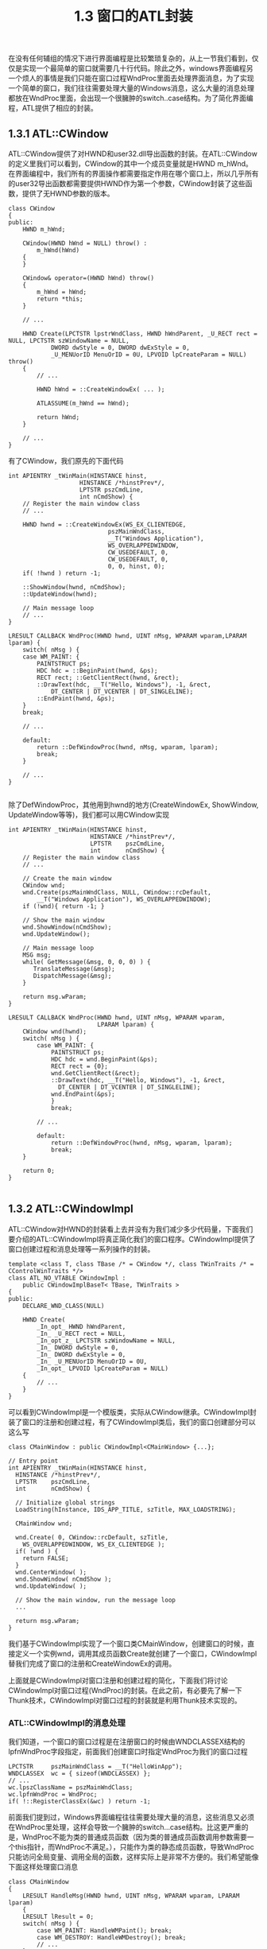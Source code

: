 #+OPTIONS: ^:nil

#+TITLE: 1.3 窗口的ATL封装

在没有任何辅组的情况下进行界面编程是比较繁琐复杂的，从上一节我们看到，仅仅是实现一个最简单的窗口就需要几十行代码。除此之外，windows界面编程另一个烦人的事情是我们只能在窗口过程WndProc里面去处理界面消息，为了实现一个简单的窗口，我们往往需要处理大量的Windows消息，这么大量的消息处理都放在WndProc里面，会出现一个很臃肿的switch..case结构。为了简化界面编程，ATL提供了相应的封装。

** 1.3.1 ATL::CWindow
ATL::CWindow提供了对HWND和user32.dll导出函数的封装。在ATL::CWindow的定义里我们可以看到，CWindow的其中一个成员变量就是HWND m_hWnd。在界面编程中，我们所有的界面操作都需要指定作用在哪个窗口上，所以几乎所有的user32导出函数都需要提供HWND作为第一个参数，CWindow封装了这些函数，提供了无HWND参数的版本。

#+BEGIN_SRC C++
class CWindow
{
public:
	HWND m_hWnd;

	CWindow(HWND hWnd = NULL) throw() :
		m_hWnd(hWnd)
	{
	}

	CWindow& operator=(HWND hWnd) throw()
	{
		m_hWnd = hWnd;
		return *this;
	}

	// ...

	HWND Create(LPCTSTR lpstrWndClass, HWND hWndParent, _U_RECT rect = NULL, LPCTSTR szWindowName = NULL,
			DWORD dwStyle = 0, DWORD dwExStyle = 0,
			_U_MENUorID MenuOrID = 0U, LPVOID lpCreateParam = NULL) throw()
	{
		// ...

		HWND hWnd = ::CreateWindowEx( ... );

		ATLASSUME(m_hWnd == hWnd);

		return hWnd;
	}

	// ...
}
#+END_SRC
有了CWindow，我们原先的下面代码
#+BEGIN_SRC C++
int APIENTRY _tWinMain(HINSTANCE hinst,
                    HINSTANCE /*hinstPrev*/,
                    LPTSTR pszCmdLine,
                    int nCmdShow) {
	// Register the main window class
	// ...

	HWND hwnd = ::CreateWindowEx(WS_EX_CLIENTEDGE,
                            pszMainWndClass,
                            __T("Windows Application"),
                            WS_OVERLAPPEDWINDOW,
                            CW_USEDEFAULT, 0,
                            CW_USEDEFAULT, 0,
                            0, 0, hinst, 0);
    if( !hwnd ) return -1;

    ::ShowWindow(hwnd, nCmdShow);
    ::UpdateWindow(hwnd);

	// Main message loop
	// ...
}

LRESULT CALLBACK WndProc(HWND hwnd, UINT nMsg, WPARAM wparam,LPARAM lparam) {
    switch( nMsg ) {
    case WM_PAINT: {
        PAINTSTRUCT ps;
        HDC hdc = ::BeginPaint(hwnd, &ps);
        RECT rect; ::GetClientRect(hwnd, &rect);
        ::DrawText(hdc, __T("Hello, Windows"), -1, &rect, 
            DT_CENTER | DT_VCENTER | DT_SINGLELINE);
        ::EndPaint(hwnd, &ps);
    }
    break;

	// ...

	default:
        return ::DefWindowProc(hwnd, nMsg, wparam, lparam);
        break;
    }
	
	// ...
}

#+END_SRC
除了DefWindowProc，其他用到hwnd的地方(CreateWindowEx, ShowWindow, UpdateWindow等等)，我们都可以用CWindow实现
#+BEGIN_SRC C++
int APIENTRY _tWinMain(HINSTANCE hinst,
					   HINSTANCE /*hinstPrev*/,
					   LPTSTR    pszCmdLine,
					   int       nCmdShow) {
	// Register the main window class
	// ...

	// Create the main window
	CWindow wnd;
	wnd.Create(pszMainWndClass, NULL, CWindow::rcDefault, 
        __T("Windows Application"), WS_OVERLAPPEDWINDOW);
	if (!wnd){ return -1; }

	// Show the main window
	wnd.ShowWindow(nCmdShow);
	wnd.UpdateWindow();

	// Main message loop
	MSG msg;
	while( GetMessage(&msg, 0, 0, 0) ) {
	   TranslateMessage(&msg);
	   DispatchMessage(&msg);
	}

	return msg.wParam;
}

LRESULT CALLBACK WndProc(HWND hwnd, UINT nMsg, WPARAM wparam,
						 LPARAM lparam) {
    CWindow wnd(hwnd);
    switch( nMsg ) {
        case WM_PAINT: {
            PAINTSTRUCT ps;
            HDC hdc = wnd.BeginPaint(&ps);
            RECT rect = {0};
            wnd.GetClientRect(&rect);
            ::DrawText(hdc, __T("Hello, Windows"), -1, &rect,
              DT_CENTER | DT_VCENTER | DT_SINGLELINE);
            wnd.EndPaint(&ps);
            }
            break;

		// ...

        default:
            return ::DefWindowProc(hwnd, nMsg, wparam, lparam);
            break;
    }

	return 0;
}

#+END_SRC


** 1.3.2 ATL::CWindowImpl
ATL::CWindow对HWND的封装看上去并没有为我们减少多少代码量，下面我们要介绍的ATL::CWindowImpl将真正简化我们的窗口程序。CWindowImpl提供了窗口创建过程和消息处理等一系列操作的封装。
#+BEGIN_SRC C++
template <class T, class TBase /* = CWindow */, class TWinTraits /* = CControlWinTraits */>
class ATL_NO_VTABLE CWindowImpl :
	public CWindowImplBaseT< TBase, TWinTraits >
{
public:
	DECLARE_WND_CLASS(NULL)

	HWND Create(
		_In_opt_ HWND hWndParent,
		_In_ _U_RECT rect = NULL,
		_In_opt_z_ LPCTSTR szWindowName = NULL,
		_In_ DWORD dwStyle = 0,
		_In_ DWORD dwExStyle = 0,
		_In_ _U_MENUorID MenuOrID = 0U,
		_In_opt_ LPVOID lpCreateParam = NULL)
	{
		// ...
	}
}
#+END_SRC
可以看到CWindowImpl是一个模版类，实际从CWindow继承。CWindowImpl封装了窗口的注册和创建过程，有了CWindowImpl类后，我们的窗口创建部分可以这么写
#+BEGIN_SRC C++
class CMainWindow : public CWindowImpl<CMainWindow> {...};

// Entry point
int APIENTRY _tWinMain(HINSTANCE hinst,
  HINSTANCE /*hinstPrev*/,
  LPTSTR    pszCmdLine,
  int       nCmdShow) {

  // Initialize global strings
  LoadString(hInstance, IDS_APP_TITLE, szTitle, MAX_LOADSTRING);

  CMainWindow wnd;

  wnd.Create( 0, CWindow::rcDefault, szTitle,
    WS_OVERLAPPEDWINDOW, WS_EX_CLIENTEDGE );
  if( !wnd ) {
    return FALSE;
  }
  wnd.CenterWindow( );
  wnd.ShowWindow( nCmdShow );
  wnd.UpdateWindow( );

  // Show the main window, run the message loop
  ...

  return msg.wParam;
}
#+END_SRC
我们基于CWindowImpl实现了一个窗口类CMainWindow，创建窗口的时候，直接定义一个实例wnd，调用其成员函数Create就创建了一个窗口，CWindowImpl替我们完成了窗口的注册和CreateWindowEx的调用。

上面就是CWindowImpl对窗口注册和创建过程的简化，下面我们将讨论CWindowImpl对窗口过程(WndProc)的封装。在此之前，有必要先了解一下Thunk技术，CWindowImpl对窗口过程的封装就是利用Thunk技术实现的。

*** ATL::CWindowImpl的消息处理
我们知道，一个窗口的窗口过程是在注册窗口的时候由WNDCLASSEX结构的lpfnWndProc字段指定，前面我们创建窗口时指定WndProc为我们的窗口过程
#+BEGIN_SRC C++
	LPCTSTR     pszMainWndClass = __T("HelloWinApp");
    WNDCLASSEX  wc = { sizeof(WNDCLASSEX) };
    // ...
    wc.lpszClassName = pszMainWndClass;
    wc.lpfnWndProc = WndProc;
    if( !::RegisterClassEx(&wc) ) return -1;
#+END_SRC
前面我们提到过，Windows界面编程往往需要处理大量的消息，这些消息又必须在WndProc里处理，这样会导致一个臃肿的switch...case结构。比这更严重的是，WndProc不能为类的普通成员函数（因为类的普通成员函数调用参数需要一个this指针，而WndProc不满足。），只能作为类的静态成员函数，导致WndProc只能访问全局变量、调用全局的函数，这样实际上是非常不方便的。我们希望能像下面这样处理窗口消息
#+BEGIN_SRC C++
class CMainWindow
{
    LRESULT HandleMsg(HWND hwnd, UINT nMsg, WPARAM wparam, LPARAM lparam) 
	{
	LRESULT lResult = 0;
    switch( nMsg ) {
        case WM_PAINT: HandleWMPaint(); break;
        case WM_DESTROY: HandleWMDestroy(); break;
		// ...
    }

	return lResult;
  }
}
#+END_SRC
下面我们来看看ATL::CWindowImpl如何通过thunk技术实现我们这个需求。

ATL::CWindowImpl的定义里我们看到有下面这行
#+BEGIN_SRC C++
DECLARE_WND_CLASS(NULL)
#+END_SRC
DECLARE_WND_CLASS是一个宏定义，它定义了一个CWndClassInfo结构的wc，并将CWndClassInfo结构的pWndProc字段初始化为StartWindowProc
#+BEGIN_SRC C++

struct _ATL_WNDCLASSINFOW
{
	WNDCLASSEXW m_wc;
	LPCWSTR m_lpszOrigName;
	WNDPROC pWndProc;
	LPCWSTR m_lpszCursorID;
	BOOL m_bSystemCursor;
	ATOM m_atom;
	WCHAR m_szAutoName[5+sizeof(void*)*CHAR_BIT];

	ATOM Register(_In_ WNDPROC* p)
	{
		return AtlWinModuleRegisterWndClassInfoW(&_AtlWinModule, &_AtlBaseModule, this, p);
	}
};

typedef _ATL_WNDCLASSINFOW CWndClassInfoW;

// ...

#define DECLARE_WND_CLASS(WndClassName) \
static ATL::CWndClassInfo& GetWndClassInfo() \
{ \
	static ATL::CWndClassInfo wc = \
	{ \
		{ sizeof(WNDCLASSEX), CS_HREDRAW | CS_VREDRAW | CS_DBLCLKS, StartWindowProc, \
		  0, 0, NULL, NULL, NULL, (HBRUSH)(COLOR_WINDOW + 1), NULL, WndClassName, NULL }, \
		NULL, NULL, IDC_ARROW, TRUE, 0, _T("") \
	}; \
	return wc; \
}
#+END_SRC
这里指定了窗口过程为StartWindowProc，不再是我们之前的WndProc了。StartWindowProc是在CWindowImpl的基类CWindowImplBaseT里实现的。
#+BEGIN_SRC C++
template <class TBase, class TWinTraits>
LRESULT CALLBACK CWindowImplBaseT< TBase, TWinTraits >::StartWindowProc(
	_In_ HWND hWnd,
	_In_ UINT uMsg,
	_In_ WPARAM wParam,
	_In_ LPARAM lParam)
{
	CWindowImplBaseT< TBase, TWinTraits >* pThis = (CWindowImplBaseT< TBase, TWinTraits >*)_AtlWinModule.ExtractCreateWndData();
	ATLASSERT(pThis != NULL);
	if(!pThis)
	{
		return 0;
	}
	pThis->m_hWnd = hWnd;

	// Initialize the thunk.  This is allocated in CWindowImplBaseT::Create,
	// so failure is unexpected here.

	pThis->m_thunk.Init(pThis->GetWindowProc(), pThis);
	WNDPROC pProc = pThis->m_thunk.GetWNDPROC();
	WNDPROC pOldProc = (WNDPROC)::SetWindowLongPtr(hWnd, GWLP_WNDPROC, (LONG_PTR)pProc);
#ifdef _DEBUG
	// check if somebody has subclassed us already since we discard it
	if(pOldProc != StartWindowProc)
		ATLTRACE(atlTraceWindowing, 0, _T("Subclassing through a hook discarded.\n"));
#else
	(pOldProc);	// avoid unused warning
#endif
	return pProc(hWnd, uMsg, wParam, lParam);
}
#+END_SRC
我们看到，这里用到了thunk，再看一下这个thunk的定义，在atlstdthunk.h里有多个针对不同平台的thunk定义，我们只看x86平台
#+BEGIN_SRC C++
#if defined(_M_IX86)
PVOID __stdcall __AllocStdCallThunk(VOID);
VOID  __stdcall __FreeStdCallThunk(_In_opt_ PVOID);

#pragma pack(push,1)
struct _stdcallthunk
{
	DWORD   m_mov;          // mov dword ptr [esp+0x4], pThis (esp+0x4 is hWnd)
	DWORD   m_this;         //
	BYTE    m_jmp;          // jmp WndProc
	DWORD   m_relproc;      // relative jmp
	BOOL Init(
		_In_ DWORD_PTR proc,
		_In_opt_ void* pThis)
	{
		m_mov = 0x042444C7;  //C7 44 24 0C
		m_this = PtrToUlong(pThis);
		m_jmp = 0xe9;
		m_relproc = DWORD((INT_PTR)proc - ((INT_PTR)this+sizeof(_stdcallthunk)));
		// write block from data cache and
		//  flush from instruction cache
		FlushInstructionCache(GetCurrentProcess(), this, sizeof(_stdcallthunk));
		return TRUE;
	}
	//some thunks will dynamically allocate the memory for the code
	void* GetCodeAddress()
	{
		return this;
	}
	_Ret_opt_bytecount_x_(sizeof(_stdcallthunk)) void* operator new(_In_ size_t)
	{
        return __AllocStdCallThunk();
    }
    void operator delete(_In_opt_ void* pThunk)
    {
        __FreeStdCallThunk(pThunk);
    }
};
#pragma pack(pop)
#+END_SRC
可以看到，基本和我们的thunk一样。

回到StartWindowProc，我们看到thunk初始化传入的实际窗口过程是WindowProc
#+BEGIN_SRC C++
pThis->m_thunk.Init(pThis->GetWindowProc(), pThis);

virtual WNDPROC GetWindowProc()
{
	return WindowProc;
}
#+END_SRC
#+BEGIN_SRC C++
template <class TBase, class TWinTraits>
LRESULT CALLBACK CWindowImplBaseT< TBase, TWinTraits >::WindowProc(
	_In_ HWND hWnd,
	_In_ UINT uMsg,
	_In_ WPARAM wParam,
	_In_ LPARAM lParam)
{
	CWindowImplBaseT< TBase, TWinTraits >* pThis = (CWindowImplBaseT< TBase, TWinTraits >*)hWnd;
	// set a ptr to this message and save the old value
	_ATL_MSG msg(pThis->m_hWnd, uMsg, wParam, lParam);
	const _ATL_MSG* pOldMsg = pThis->m_pCurrentMsg;
	pThis->m_pCurrentMsg = &msg;
	// pass to the message map to process
	LRESULT lRes = 0;
	BOOL bRet = pThis->ProcessWindowMessage(pThis->m_hWnd, uMsg, wParam, lParam, lRes, 0);

	// ...
}
#+END_SRC
WindowProc里获取到pThis指针之后，直接将所有消息都传给成员函数ProcessWindowMessage处理。到这里就是这个thunk的全部工作，下面的消息处理，就可以由ProcessWindowMessage函数再根据不同消息分发给不同的成员函数。

利用ATL::CWindowImpl，我们的窗口框架可以改写成这样

#+BEGIN_SRC C++
#include "stdafx.h" // Includes windows.h and tchar.h
#include <atlbase.h>
#include <atlwin.h>

class CMainWindow : public CWindowImpl<CMainWindow>
{
public:
    virtual BOOL ProcessWindowMessage(HWND hwnd, UINT nMsg, WPARAM wparam,
                                    LPARAM lparam, LRESULT &lResult, DWORD /*dwMsgMapID*/) {
    BOOL bHandled = TRUE;
    
    switch( nMsg ) {
        case WM_PAINT: lResult = OnPaint(); break;
        case WM_DESTROY: lResult = OnDestroy(); break;
        default: bHandled = FALSE; break;
    }

	return bHandled;
  }

private:
    LRESULT OnPaint() {
        PAINTSTRUCT ps;
        HDC hdc = BeginPaint(&ps);
        RECT rect; GetClientRect(&rect);
        DrawText(hdc, __T("Hello Windows !"), -1, &rect,
             DT_CENTER | DT_VCENTER | DT_SINGLELINE);
        EndPaint(&ps);
        return 0;
    }
    LRESULT OnDestroy() {
        PostQuitMessage(0);
        return 0;
    }
};

int APIENTRY _tWinMain(HINSTANCE hinst,
					   HINSTANCE /*hinstPrev*/,
					   LPTSTR    pszCmdLine,
					   int       nCmdShow) {
    CMainWindow wnd;
    wnd.Create(0, CWindow::rcDefault, _T("CWindowImpl Demo"), WS_OVERLAPPEDWINDOW, WS_EX_CLIENTEDGE);
    if(!wnd) { return -1; }

    wnd.CenterWindow();
    wnd.ShowWindow(nCmdShow);
    wnd.UpdateWindow();

    MSG msg;
    while( GetMessage(&msg, 0, 0, 0) ) {
       TranslateMessage(&msg);
       DispatchMessage(&msg);
    }
  
	return msg.wParam;
}

#+END_SRC

*** ATL::CWindowImpl的消息映射宏
除了利用thunk技术将消息转发给成员函数处理，ATL还提供了一组宏来进一步简化消息处理过程。这组宏通过建立消息和处理函数的一对一映射，省去了编写ProcessWindowMessage。这组宏以GEGIN_MSG_MAP开始，END_MSG_MAP结束。
#+BEGIN_SRC C++
#define BEGIN_MSG_MAP(theClass) \
public: \
	BOOL ProcessWindowMessage(_In_ HWND hWnd, _In_ UINT uMsg, _In_ WPARAM wParam,\
		_In_ LPARAM lParam, _Inout_ LRESULT& lResult, _In_ DWORD dwMsgMapID = 0) \
	{ \
		BOOL bHandled = TRUE; \
		(hWnd); \
		(uMsg); \
		(wParam); \
		(lParam); \
		(lResult); \
		(bHandled); \
		switch(dwMsgMapID) \
		{ \
		case 0:

// ...

#define END_MSG_MAP() \
			break; \
		default: \
			ATLTRACE(ATL::atlTraceWindowing, 0, _T("Invalid message map ID (%i)\n"), dwMsgMapID); \
			ATLASSERT(FALSE); \
			break; \
		} \
		return FALSE; \
	}
#+END_SRC
BEGIN_MSG_MAP和END_MSG_MAP组成了一个ProcessWindowMessage函数，针对不同的消息，通过switch...case分发到不同的处理函数。
分发不同消息的宏是MESSAGE_HANDLER
#+BEGIN_SRC C++
#define MESSAGE_HANDLER(msg, func) \
	if(uMsg == msg) \
	{ \
		bHandled = TRUE; \
		lResult = func(uMsg, wParam, lParam, bHandled); \
		if(bHandled) \
			return TRUE; \
	}
#+END_SRC
 比如，我们要指定WM_PAINT的处理函数OnPaint，就可以这么写
#+BEGIN_SRC C++
BEGIN_MSG_MAP()
	MESSAGE_HANDLER(WM_PAINT, OnPaint)
END_MSG_MAP()
#+END_SRC

于是，我们的窗口框架可以进一步简化
#+BEGIN_SRC C++
#include "stdafx.h" // Includes windows.h and tchar.h
#include <atlbase.h>
#include <atlwin.h>

class CMainWindow : public CWindowImpl<CMainWindow>
{
    BEGIN_MSG_MAP(CMainWindow)
	    MESSAGE_HANDLER(WM_PAINT, OnPaint)
    	MESSAGE_HANDLER(WM_DESTROY, OnDestroy)
    END_MSG_MAP()

private:
    LRESULT OnPaint(UINT nMsg, WPARAM wParam, LPARAM lParam, BOOL &bHandled) {
        PAINTSTRUCT ps;
        HDC hdc = BeginPaint(&ps);
        RECT rect; GetClientRect(&rect);
        DrawText(hdc, __T("Hello Windows !"), -1, &rect,
             DT_CENTER | DT_VCENTER | DT_SINGLELINE);
        EndPaint(&ps);

        bHandled = TRUE;
        return 0;
    }
    LRESULT OnDestroy(UINT nMsg, WPARAM wParam, LPARAM lParam, BOOL &bHandled) {
        PostQuitMessage(0);

        bHandled = TRUE;
        return 0;
    }
};

int APIENTRY _tWinMain(HINSTANCE hinst,
					   HINSTANCE /*hinstPrev*/,
					   LPTSTR    pszCmdLine,
					   int       nCmdShow) {
    CMainWindow wnd;
    wnd.Create(0, CWindow::rcDefault, _T("CWindowImpl Demo"), WS_OVERLAPPEDWINDOW, WS_EX_CLIENTEDGE);
    if(!wnd) { return -1; }

    wnd.CenterWindow();
    wnd.ShowWindow(nCmdShow);
    wnd.UpdateWindow();

    MSG msg;
    while( GetMessage(&msg, 0, 0, 0) ) {
       TranslateMessage(&msg);
       DispatchMessage(&msg);
    }
  
	return msg.wParam;
}
#+END_SRC
